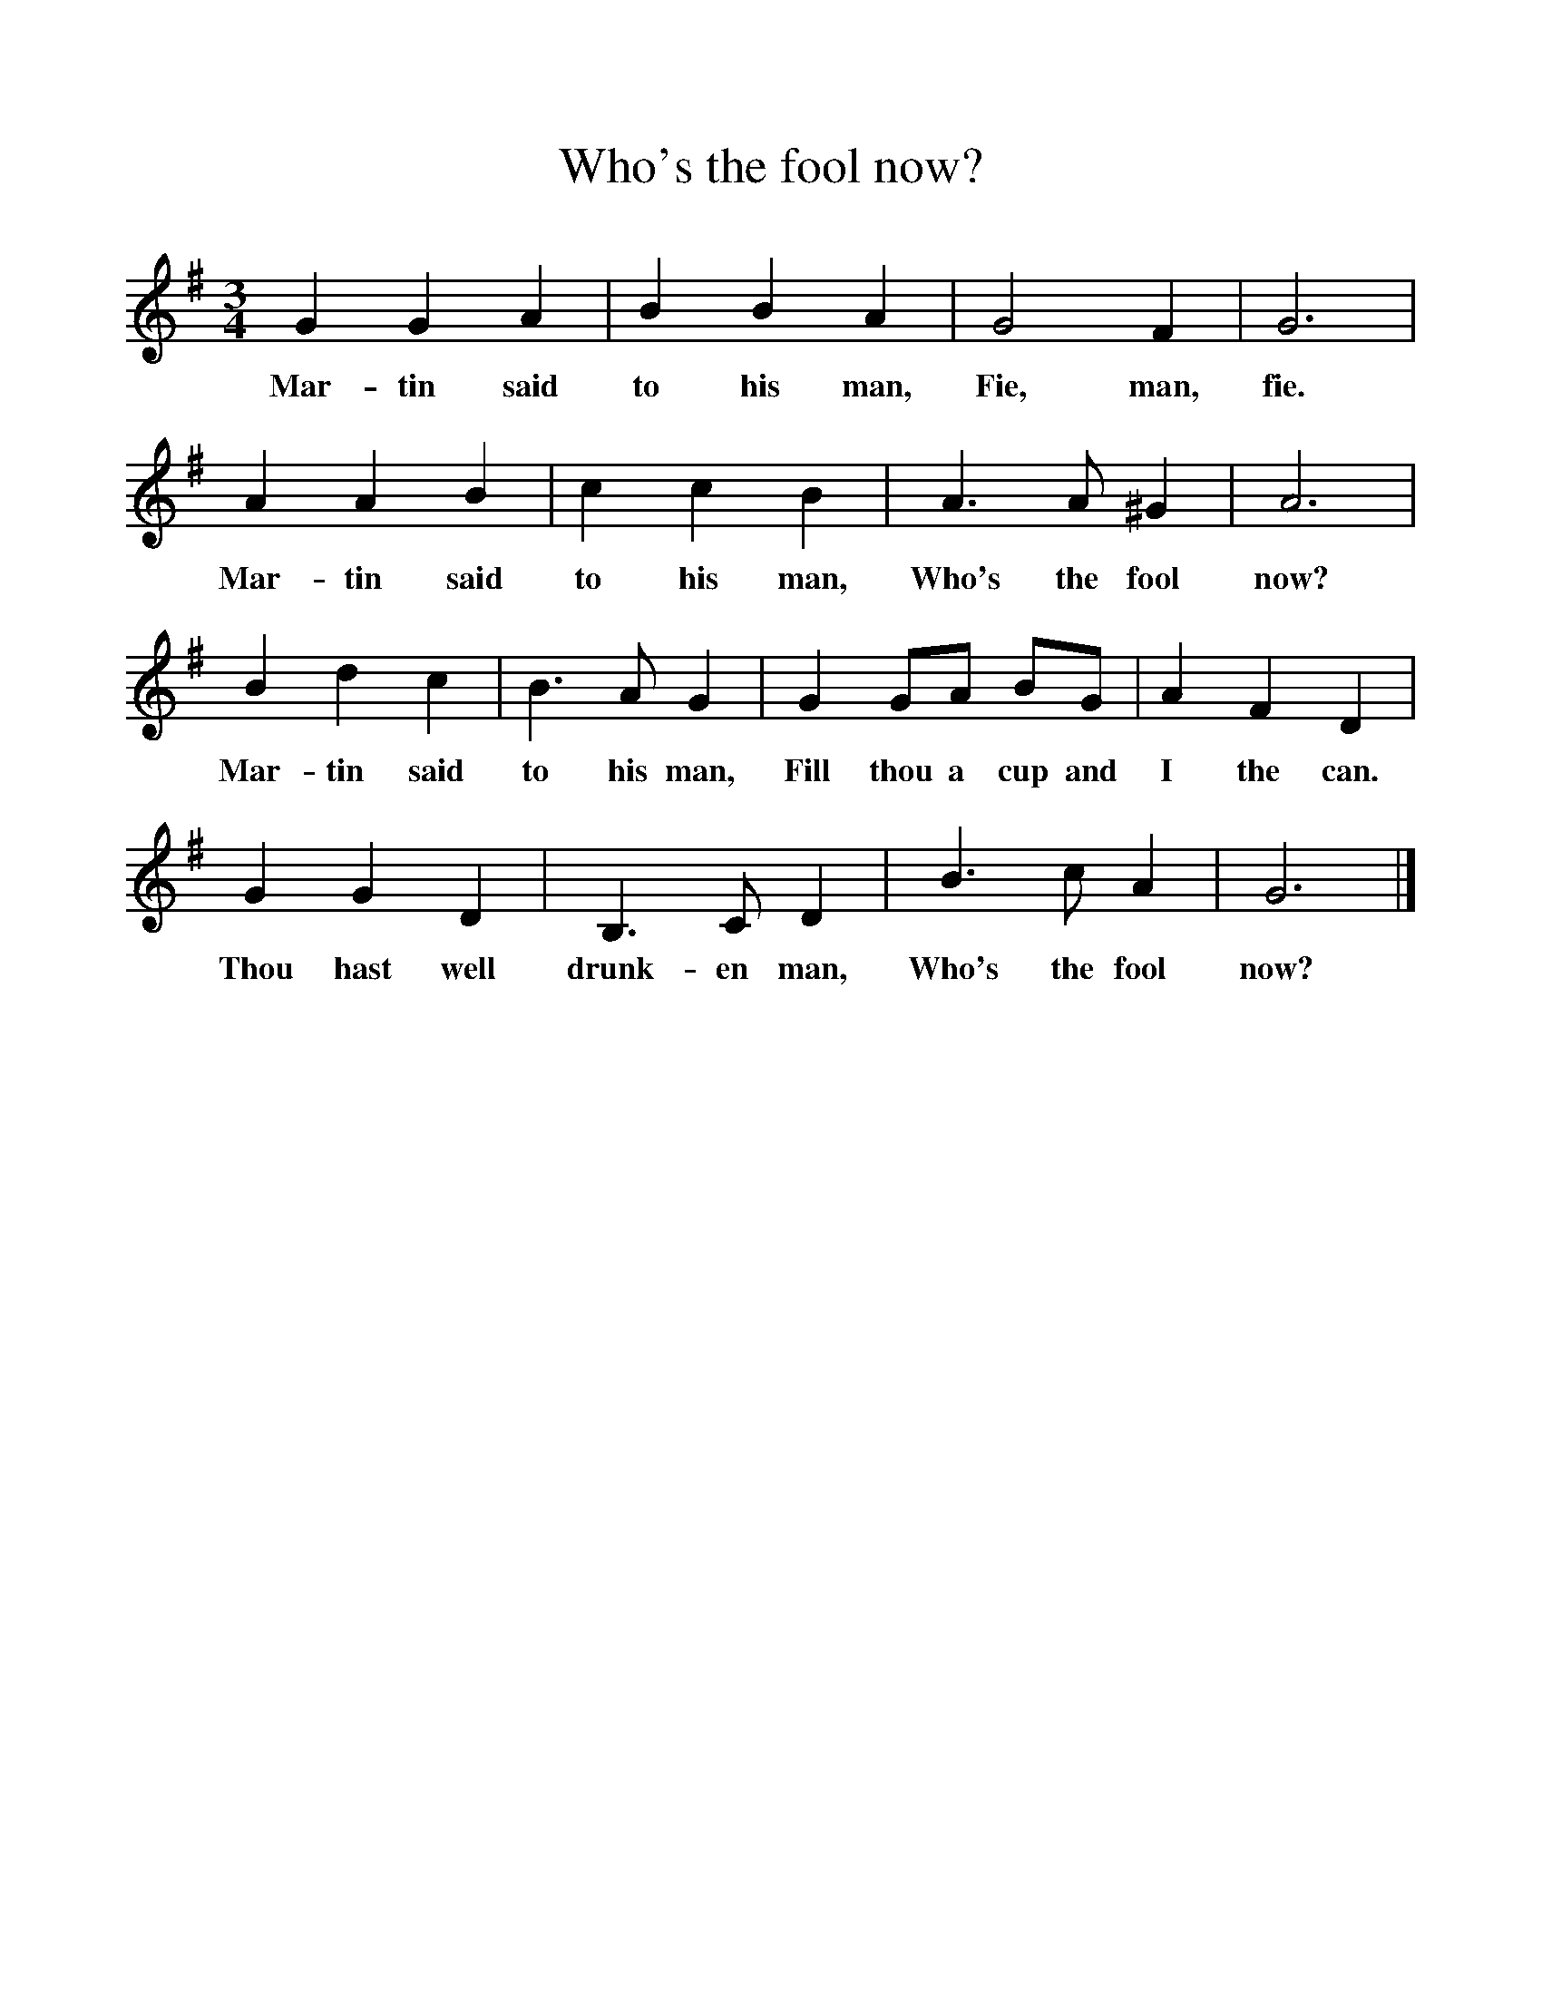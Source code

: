 %%scale 1
X:1
T:Who's the fool now?
B:Room for Company, ed Roy Palmer, Cambridge Press 1971, ISBN 0 521 8174 2
S:William Chapell,Popular Music of the olden times, 1859
F:http://www.folkinfo.org/songs
M:3/4
L:1/8
K:G
G2 G2 A2 |B2 B2 A2 |G4 F2 |G6 |
w:Mar-tin said to his man, Fie, man, fie. 
A2 A2 B2 |c2 c2 B2 |A3 A ^G2 |A6 |
w:Mar-tin said to his man, Who's the fool now? 
B2 d2 c2 |B3 A G2 |G2 GA BG |A2 F2 D2 |
w:Mar-tin said to his man, Fill thou a cup and I the can. 
G2 G2 D2 |B,3 C D2 |B3 c A2 |G6 |]
w:Thou hast well drunk-en man, Who's the fool now? 